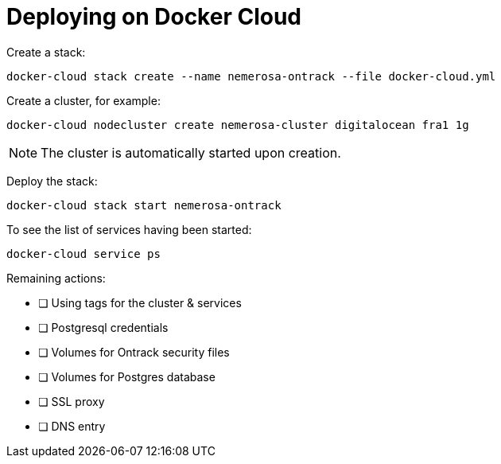 = Deploying on Docker Cloud

Create a stack:

[source,bash]
----
docker-cloud stack create --name nemerosa-ontrack --file docker-cloud.yml
----

Create a cluster, for example:

[source,bash]
----
docker-cloud nodecluster create nemerosa-cluster digitalocean fra1 1g
----

NOTE: The cluster is automatically started upon creation.

Deploy the stack:

[source,bash]
----
docker-cloud stack start nemerosa-ontrack
----

To see the list of services having been started:

[source,bash]
----
docker-cloud service ps
----

Remaining actions:

- [ ] Using tags for the cluster & services
- [ ] Postgresql credentials
- [ ] Volumes for Ontrack security files
- [ ] Volumes for Postgres database
- [ ] SSL proxy
- [ ] DNS entry
